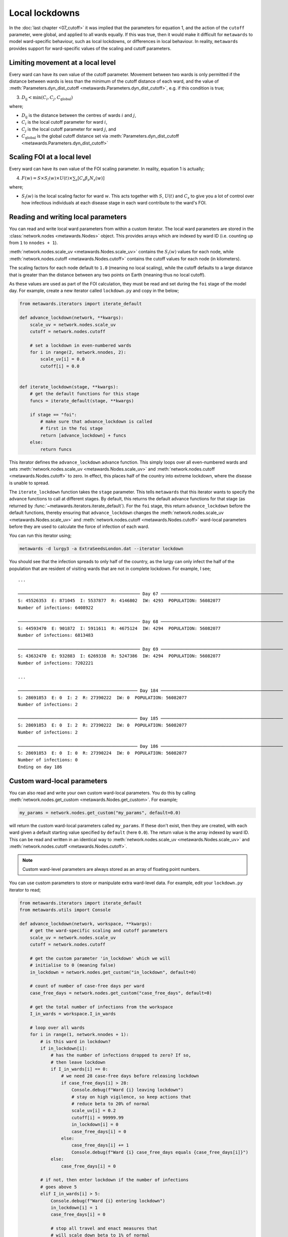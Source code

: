 ===============
Local lockdowns
===============

In the :doc:`last chapter <07_cutoff>` it was implied that the parameters
for equation 1, and the action of the ``cutoff`` parameter, were global,
and applied to all wards equally. If this was true, then it would make
it difficult for ``metawards`` to model ward-specific behaviour, such
as local lockdowns, or differences in local behaviour.
In reality, ``metawards`` provides support for ward-specific values of
the scaling and cutoff parameters.

Limiting movement at a local level
----------------------------------

Every ward can have its own value
of the cutoff parameter. Movement between two wards is only permitted
if the distance between wards is less than the minimum of the
cutoff distance of each ward, and the value of
:meth:`Parameters.dyn_dist_cutoff <metawards.Parameters.dyn_dist_cutoff>`,
e.g. if this condition is true;

3. :math:`D_\text{ij} < \text{min}( C_i, C_j, C_\text{global} )`

where;

* :math:`D_\text{ij}` is the distance between the centres of wards
  :math:`i` and :math:`j`,
* :math:`C_i` is the local cutoff parameter for ward :math:`i`,
* :math:`C_j` is the local cutoff parameter for ward :math:`j`, and
* :math:`C_\text{global}` is the global cutoff distance set via
  :meth:`Parameters.dyn_dist_cutoff <metawards.Parameters.dyn_dist_cutoff>`

Scaling FOI at a local level
----------------------------

Every ward can have its own value of the FOI scaling parameter. In reality,
equation 1 is actually;

4. :math:`F(w) = S \times S_l(w) \times U(t) \times \sum_s [ C_s \beta_s N_s(w) ]`

where;

* :math:`S_l(w)` is the local scaling factor for ward :math:`w`. This acts
  together with :math:`S`, :math:`U(t)` and :math:`C_s` to give you a lot
  of control over how infectious individuals at each disease stage in each
  ward contribute to the ward's FOI.

Reading and writing local parameters
------------------------------------

You can read and write local ward parameters from within a custom
iterator. The local ward parameters are stored in the
:class:`network.nodes <metawards.Nodes>` object. This provides arrays
which are indexed by ward ID (i.e. counting up from ``1`` to ``nnodes + 1``).

:meth:`network.nodes.scale_uv <metawards.Nodes.scale_uv>` contains the
:math:`S_l(w)` values for each node, while
:meth:`network.nodes.cutoff <metawards.Nodes.cutoff>` contains the
cutoff values for each node (in kilometers).

The scaling factors for each node default to ``1.0`` (meaning no local scaling),
while the cutoff defaults to a large distance that is greater than the
distance between any two points on Earth (meaning thus no local cutoff).

As these values are used as part of the FOI calculation, they must be
read and set during the ``foi`` stage of the model day. For example,
create a new iterator called ``lockdown.py`` and copy in the below;

.. code-block:: python

    from metawards.iterators import iterate_default

    def advance_lockdown(network, **kwargs):
        scale_uv = network.nodes.scale_uv
        cutoff = network.nodes.cutoff

        # set a lockdown in even-numbered wards
        for i in range(2, network.nnodes, 2):
            scale_uv[i] = 0.0
            cutoff[i] = 0.0


    def iterate_lockdown(stage, **kwargs):
        # get the default functions for this stage
        funcs = iterate_default(stage, **kwargs)

        if stage == "foi":
            # make sure that advance_lockdown is called
            # first in the foi stage
            return [advance_lockdown] + funcs
        else:
            return funcs

This iterator defines the ``advance_lockdown`` advance function. This
simply loops over all even-numbered wards and sets
:meth:`network.nodes.scale_uv <metawards.Nodes.scale_uv>` and
:meth:`network.nodes.cutoff <metawards.Nodes.cutoff>` to zero.
In effect, this places half of the country into extreme lockdown,
where the disease is unable to spread.

The ``iterate_lockdown`` function takes the ``stage`` parameter. This
tells ``metawards`` that this iterator wants to specify the advance
functions to call at different stages. By default, this returns the
default advance functions for that stage (as returned by
:func:`~metawards.iterators.iterate_default`). For the ``foi`` stage,
this return ``advance_lockdown`` before the default functions, thereby
ensuring that ``advance_lockdown`` changes the
:meth:`network.nodes.scale_uv <metawards.Nodes.scale_uv>` and
:meth:`network.nodes.cutoff <metawards.Nodes.cutoff>` ward-local parameters
before they are used to calculate the force of infection of each ward.

You can run this iterator using;

.. code-block:: bash

   metawards -d lurgy3 -a ExtraSeedsLondon.dat --iterator lockdown

You should see that the infection spreads to only half of the country,
as the lurgy can only infect the half of the population that are
resident of visiting wards that are not in complete lockdown. For example,
I see;

::

    ...

    ─────────────────────────────────────────────── Day 67 ───────────────────────────────────────────────
    S: 45526353  E: 871045  I: 5537877  R: 4146802  IW: 4293  POPULATION: 56082077
    Number of infections: 6408922

    ─────────────────────────────────────────────── Day 68 ───────────────────────────────────────────────
    S: 44593470  E: 901872  I: 5911611  R: 4675124  IW: 4294  POPULATION: 56082077
    Number of infections: 6813483

    ─────────────────────────────────────────────── Day 69 ───────────────────────────────────────────────
    S: 43632470  E: 932883  I: 6269338  R: 5247386  IW: 4294  POPULATION: 56082077
    Number of infections: 7202221

    ...

    ────────────────────────────────────────────── Day 184 ───────────────────────────────────────────────
    S: 28691853  E: 0  I: 2  R: 27390222  IW: 0  POPULATION: 56082077
    Number of infections: 2

    ────────────────────────────────────────────── Day 185 ───────────────────────────────────────────────
    S: 28691853  E: 0  I: 2  R: 27390222  IW: 0  POPULATION: 56082077
    Number of infections: 2

    ────────────────────────────────────────────── Day 186 ───────────────────────────────────────────────
    S: 28691853  E: 0  I: 0  R: 27390224  IW: 0  POPULATION: 56082077
    Number of infections: 0
    Ending on day 186

Custom ward-local parameters
----------------------------

You can also read and write your own custom ward-local parameters.
You do this by calling
:meth:`network.nodes.get_custom <metawards.Nodes.get_custom>`. For example;

.. code-block:: python

   my_params = network.nodes.get_custom("my_params", default=0.0)

will return the custom ward-local parameters called ``my_params``. If these
don't exist, then they are created, with each ward given a default
starting value specified by ``default`` (here ``0.0``). The return value
is the array indexed by ward ID. This can be read and written in an identical
way to :meth:`network.nodes.scale_uv <metawards.Nodes.scale_uv>` and
:meth:`network.nodes.cutoff <metawards.Nodes.cutoff>`.

.. note::

   Custom ward-level parameters are always stored as an array of
   floating point numbers.

You can use custom parameters to store or manipulate extra ward-level data.
For example, edit your ``lockdown.py`` iterator to read;

.. code-block:: python

    from metawards.iterators import iterate_default
    from metawards.utils import Console

    def advance_lockdown(network, workspace, **kwargs):
        # get the ward-specific scaling and cutoff parameters
        scale_uv = network.nodes.scale_uv
        cutoff = network.nodes.cutoff

        # get the custom parameter 'in_lockdown' which we will
        # initialise to 0 (meaning false)
        in_lockdown = network.nodes.get_custom("in_lockdown", default=0)

        # count of number of case-free days per ward
        case_free_days = network.nodes.get_custom("case_free_days", default=0)

        # get the total number of infections from the workspace
        I_in_wards = workspace.I_in_wards

        # loop over all wards
        for i in range(1, network.nnodes + 1):
            # is this ward in lockdown?
            if in_lockdown[i]:
                # has the number of infections dropped to zero? If so,
                # then leave lockdown
                if I_in_wards[i] == 0:
                    # we need 28 case-free days before releasing lockdown
                    if case_free_days[i] > 28:
                        Console.debug(f"Ward {i} leaving lockdown")
                        # stay on high vigilence, so keep actions that
                        # reduce beta to 20% of normal
                        scale_uv[i] = 0.2
                        cutoff[i] = 99999.99
                        in_lockdown[i] = 0
                        case_free_days[i] = 0
                    else:
                        case_free_days[i] += 1
                        Console.debug(f"Ward {i} case_free_days equals {case_free_days[i]}")
                else:
                    case_free_days[i] = 0

            # if not, then enter lockdown if the number of infections
            # goes above 5
            elif I_in_wards[i] > 5:
                Console.debug(f"Ward {i} entering lockdown")
                in_lockdown[i] = 1
                case_free_days[i] = 0

                # stop all travel and enact measures that
                # will scale down beta to 1% of normal
                cutoff[i] = 0.0
                scale_uv[i] = 0.01

        # get the number of wards in lockdown
        num_lockdown = int(sum(in_lockdown))

        if num_lockdown > 0:
            Console.print(f"Number of wards in lockdown equals {num_lockdown}")


    def iterate_lockdown(stage, **kwargs):
        # get the default functions for this stage
        funcs = iterate_default(stage=stage, **kwargs)

        if stage == "foi":
            return [advance_lockdown] + funcs
        else:
            return funcs

In this case ``advance_lockdown`` will move individual wards in and out
of local lockdowns depending on the number of infections in that ward
(read from the :meth:`workspace.I_in_wards <metawards.Workspace.I_in_wards>`
array from the passed :class:`~metawards.Workspace` object).

Two ward-local custom parameters are used to record whether or not
a ward is in a local lockdown;

* ``in_lockdown`` is 1 if the ward is in lockdown, and 0 if it is not
* ``case_free_days`` is the count of the number of consecutive days in
  a ward without an infection (really detectable infection, e.g. an
  individual in the ``I`` state).

The ``advance_lockdown`` function works by looping over all wards and
seeing if the ward is in lockdown by checking the ``in_lockdown`` value
for that ward. If it is, and if the number of infections is zero, then
it checks if more than 28 case-free days have passed. If they have, then
the local lockdown is relaxed, travel is allowed (cutoff is set to
a large value) and the scaling factor is increased to ``0.2`` (implying
that measures such as mask wearing, physical distancing etc. are still
followed).

If 28 days have not passed, then the number of case-free days is incremented.

If the ward is not in local lockdown, then if the number of local detected
infections goes above 5 then a local lockdown is initiated. Travel is
halted (cutoff is set to 0) and stringent measures are taken such that
the scaling factor is ``0.01`` (implying that ``beta`` is scaled down by 99%).

Finally, the number of wards in lockdown is calculated as the sum of
the ``in_lockdown`` custom parameter, and is printed to the screen.

.. note::

   Note that there are some additional :meth:`Console.debug <metawards.utils.Console.debug>`
   statements in the function that print out debug lines when wards move
   in and out of lockdown.

You can run this iterator using;

.. code-block:: bash

   metawards -d lurgy3 -a ExtraSeedsLondon.dat --iterator lockdown

You should see that the number of wards in lockdown increases as the
disease spreads. The spread is slowed down, but as wards come out of
lockdown they are sometimes re-infected, and have to re-lockdown. You
may see wave like behaviour as the disease is slowly brought under
control. For example, for me, the plot of the outbreak, produced via;

.. code-block:: bash

   metawards-plot -i output/results.csv.bz2

shows the following ``output/overview.jpg`` plot;

.. image:: ../../images/tutorial_3_8.jpg
   :alt: Outbreak controlled using local lockdowns
